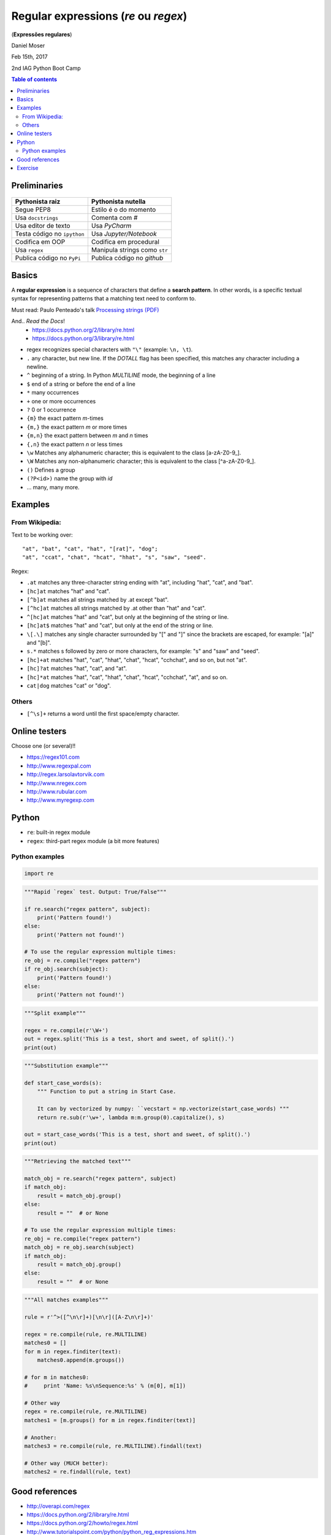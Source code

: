Regular expressions (*re* ou *regex*)
#############################################
(**Expressões regulares**)

Daniel Moser

Feb 15th, 2017

2nd IAG Python Boot Camp

.. contents:: Table of contents

Preliminaries
==============
.. figure:: ../figs/regex-raiznutella.png
    :align: center
    :width: 640 px

=============================== ==============================
Pythonista raiz                 Pythonista nutella
=============================== ==============================
Segue PEP8                      Estilo é o do momento
Usa ``docstrings``              Comenta com *#*
Usa editor de texto             Usa *PyCharm*
Testa código no ``ipython``     Usa *Jupyter/Notebook*
Codifica em OOP                 Codifica em procedural
Usa ``regex``                   Manipula strings como ``str``  
Publica código no ``PyPi``      Publica código no *github*
=============================== ==============================

Basics
==========
A **regular expression** is a sequence of characters that define a **search pattern**. In other words, is a specific textual syntax for representing patterns that a matching text need to conform to.

Must read: Paulo Penteado's talk `Processing strings (PDF) <http://dl.dropbox.com/u/6569986/gai/pp_cc_strings.pdf>`_

And.. *Read the Docs*! 
    - https://docs.python.org/2/library/re.html
    - https://docs.python.org/3/library/re.html

- regex recognizes special characters with ``"\"`` (example: ``\n, \t``).
- ``.`` any character, but new line.  If the *DOTALL* flag has been specified, this matches any character including a newline.
- ``^`` beginning of a string. In Python *MULTILINE* mode, the beginning of a line
- ``$`` end of a string or before the end of a line
- ``*`` many occurrences 
- ``+`` one or more occurrences
- ``?`` 0 or 1 occurrence
- ``{m}`` the exact pattern *m*-times
- ``{m,}`` the exact pattern *m* or more times
- ``{m,n}`` the exact pattern between *m* and *n* times
- ``{,n}`` the exact pattern *n* or less times
- ``\w`` Matches any alphanumeric character; this is equivalent to the class [a-zA-Z0-9\_].
- ``\W`` Matches any non-alphanumeric character; this is equivalent to the class [^a-zA-Z0-9\_].
- ``()`` Defines a group
- ``(?P<id>)`` name the group with *id*
- ... many, many more.


Examples
==========
From Wikipedia:
-----------------
Text to be working over::

    "at", "bat", "cat", "hat", "[rat]", "dog";
    "at", "ccat", "chat", "hcat", "hhat", "s", "saw", "seed".

Regex: 

- ``.at`` matches any three-character string ending with "at", including "hat", "cat", and "bat".

- ``[hc]at`` matches "hat" and "cat".

- ``[^b]at`` matches all strings matched by .at except "bat".

- ``[^hc]at`` matches all strings matched by .at other than "hat" and "cat".

- ``^[hc]at`` matches "hat" and "cat", but only at the beginning of the string or line.

- ``[hc]at$`` matches "hat" and "cat", but only at the end of the string or line.

- ``\[.\]`` matches any single character surrounded by "[" and "]" since the brackets are escaped, for example: "[a]" and "[b]".

- ``s.*`` matches s followed by zero or more characters, for example: "s" and "saw" and "seed".

- ``[hc]+at`` matches "hat", "cat", "hhat", "chat", "hcat", "cchchat", and so on, but not "at".

- ``[hc]?at`` matches "hat", "cat", and "at".

- ``[hc]*at`` matches "hat", "cat", "hhat", "chat", "hcat", "cchchat", "at", and so on.

- ``cat|dog`` matches "cat" or "dog".
 

Others
-----------
- ``[^\s]+`` returns a word until the first space/empty character.


Online testers
================
Choose one (or several)!!

- https://regex101.com
- http://www.regexpal.com
- http://regex.larsolavtorvik.com
- http://www.nregex.com
- http://www.rubular.com
- http://www.myregexp.com


Python
=========
- ``re``: built-in regex module
- ``regex``: third-part regex module (a bit more features)

Python examples
------------------
.. code:: python

    import re

.. code:: python

    """Rapid `regex` test. Output: True/False"""

    if re.search("regex pattern", subject):
        print('Pattern found!')
    else:
        print('Pattern not found!')

    # To use the regular expression multiple times:
    re_obj = re.compile("regex pattern")
    if re_obj.search(subject):
        print('Pattern found!')
    else:
        print('Pattern not found!')

.. code:: python

    """Split example"""

    regex = re.compile(r'\W+')
    out = regex.split('This is a test, short and sweet, of split().')
    print(out)

.. code:: python

    """Substitution example"""
    
    def start_case_words(s):
        """ Function to put a string in Start Case. 
        
        It can by vectorized by numpy: ``vecstart = np.vectorize(start_case_words) """
        return re.sub(r'\w+', lambda m:m.group(0).capitalize(), s)

    out = start_case_words('This is a test, short and sweet, of split().')
    print(out)

.. code:: python

    """Retrieving the matched text"""

    match_obj = re.search("regex pattern", subject)
    if match_obj:
        result = match_obj.group()
    else:
        result = ""  # or None

    # To use the regular expression multiple times:
    re_obj = re.compile("regex pattern")
    match_obj = re_obj.search(subject)
    if match_obj:
        result = match_obj.group()
    else:
        result = ""  # or None

.. code:: python

    """All matches examples"""

    rule = r'^>([^\n\r]+)[\n\r]([A-Z\n\r]+)'

    regex = re.compile(rule, re.MULTILINE)
    matches0 = []
    for m in regex.finditer(text):
        matches0.append(m.groups())
    
    # for m in matches0:
    #     print 'Name: %s\nSequence:%s' % (m[0], m[1])

    # Other way
    regex = re.compile(rule, re.MULTILINE)
    matches1 = [m.groups() for m in regex.finditer(text)]

    # Another:
    matches3 = re.compile(rule, re.MULTILINE).findall(text)

    # Other way (MUCH better):
    matches2 = re.findall(rule, text)  


Good references
===================
- http://overapi.com/regex
- https://docs.python.org/2/library/re.html
- https://docs.python.org/2/howto/regex.html
- http://www.tutorialspoint.com/python/python_reg_expressions.htm

Exercise
===========
1. From the text below:

- a) Retrieve all lines that contains the word "better".
- b) Count the length of each sentence (in words).

::

    Beautiful is better than ugly.
    Explicit is better than implicit.
    Simple is better than complex.
    Complex is better than complicated.
    Flat is better than nested.
    Sparse is better than dense.
    Readability counts.
    Special cases aren't special enough to break the rules.
    Although practicality beats purity.
    Errors should never pass silently.
    Unless explicitly silenced.
    In the face of ambiguity, refuse the temptation to guess.
    There should be one-- and preferably only one --obvious way to do it.
    Although that way may not be obvious at first unless you're Dutch.
    Now is better than never.
    Although never is often better than *right* now.
    If the implementation is hard to explain, it's a bad idea.
    If the implementation is easy to explain, it may be a good idea.
    Namespaces are one honking great idea -- let's do more of those!

.. code:: python

    """Solution from J. Trevisan """

    import re

    t = """..."""

    lineslen = [len(re.findall("[^\s+]", line)) for line in t.split("\n")]
    print(lineslen)


2. Create a dictionary in which the keys are the acronyms of the USP institutes and the values the complete name. You **must** use ``regex``!

:: 

    Escola de Artes, Ciências e Humanidades (EACH)
    Escola de Comunicações e Artes (ECA)
    Escola de Educação Física e Esporte (EEFE)
    Escola de Enfermagem (EE)
    Escola Politécnica (Poli)
    Faculdade de Arquitetura e Urbanismo (FAU)


.. code:: python

    """Solution from J. Trevisan """

    z = """..."""
    
    d = dict([reversed(x) for x in re.findall("(.+) \((.+)\)", z)])
    print(d)
